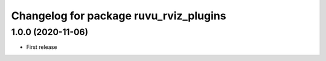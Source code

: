 ^^^^^^^^^^^^^^^^^^^^^^^^^^^^^^^^^^^^^^^
Changelog for package ruvu_rviz_plugins
^^^^^^^^^^^^^^^^^^^^^^^^^^^^^^^^^^^^^^^

1.0.0 (2020-11-06)
------------------
* First release
